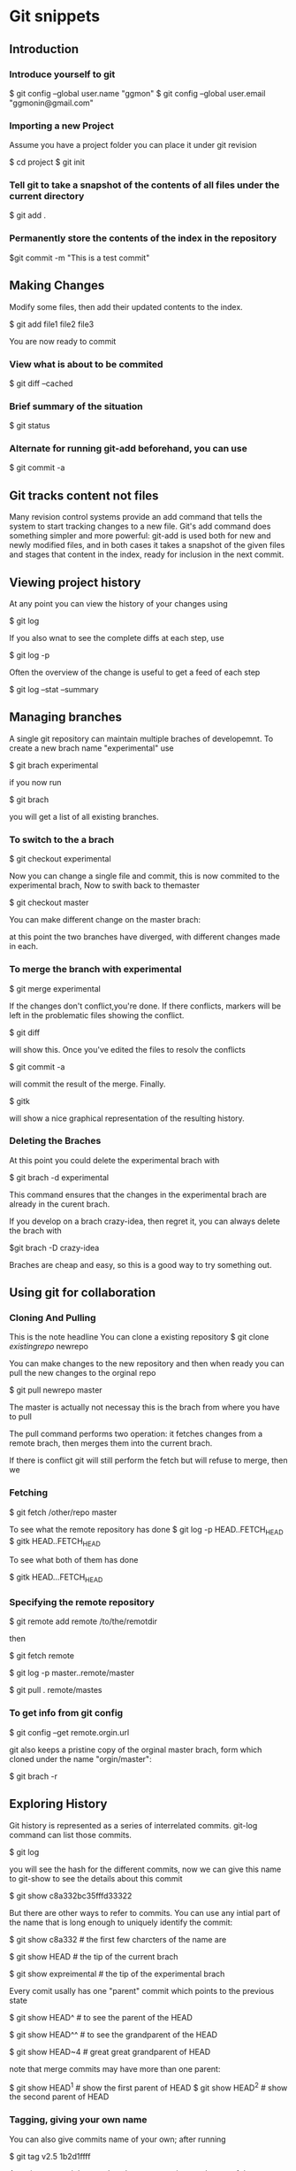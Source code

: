 #+STARTUP: overview
#+STARTUP: hidestars


* Git snippets
** Introduction
   
*** Introduce yourself to git
   
   
    $ git config --global user.name "ggmon"
    $ git config --global user.email "ggmonin@gmail.com"

*** Importing a  new Project
    
    Assume you have a project folder you can place it under git revision

    $ cd project
    $ git init
    
*** Tell git to take a snapshot of the contents of all files under the current directory
    
    $ git add .
    
*** Permanently store the contents of the index in the repository
    
    $git commit -m "This is a test commit"


** Making Changes

   Modify some files, then add their updated contents to the index.

   $ git add file1 file2 file3

   You are now ready to commit


*** View what is about to be commited 

    $ git diff --cached

*** Brief summary of the situation

    $ git status

    
*** Alternate  for running git-add beforehand, you can use

    $ git commit -a
   
 
** Git tracks content not files

   Many revision control systems provide an add command that tells the system to start
   tracking changes to a new file. Git's add command does something simpler and more
   powerful: git-add is used both for new and newly modified files, and in both cases
   it takes a snapshot of the given files and stages that content in the index, ready
   for inclusion in the next commit.


** Viewing project history

   At any point you can view the history of your changes using

   $ git log

   If you also wnat to see the complete diffs at each step, use

   $ git log -p

   Often the overview of the change is useful to get a feed of each step

   $ git log --stat --summary

   
** Managing branches

   A single git repository can maintain multiple braches of developemnt. To create a new
   brach name "experimental" use

   $ git brach experimental

   if you now run

   $ git brach
   
   you will get a list of all existing branches.

   
*** To switch to the a brach

    $ git checkout experimental

    Now you can change a single file and commit, this is now commited to the experimental
    brach, Now to swith back to themaster
    
    $ git checkout master

    You can make different change on the master brach:

    at this point the two branches have diverged, with different changes made in each.


*** To merge the branch with experimental    
    
    $ git merge experimental

    If the changes don't conflict,you're done. If there conflicts, markers will be left in
    the problematic files showing the conflict.


    $ git diff 

    will show this. Once you've edited the files to resolv the conflicts

    $ git commit -a

    will commit the result of the merge. Finally.

    $ gitk
    
    will show a nice graphical representation of the resulting history.


*** Deleting the Braches

    At this point you could delete the experimental brach with 

    $ git brach -d experimental

    This command ensures that the changes in the experimental brach are already in the
    curent brach.

    If you develop on a brach crazy-idea, then regret it, you can always delete the brach
    with

    $git  brach -D crazy-idea

    Braches are cheap and easy, so this is a good way to try something out.


** Using git for collaboration

*** Cloning And Pulling

    This is the note headline
    You can clone a existing repository
    $ git clone /existingrepo/ newrepo
    
    You can make changes to the new repository and then when ready you can pull the new changes
    to the orginal repo

    $ git pull newrepo master

    The master is actually not necessay this is the brach from where you have to pull

    The pull command performs two  operation: it fetches changes from a remote brach, then
    merges them into the current brach.

    If there is conflict git will still perform the fetch but will refuse to merge, then we 
    

    
*** Fetching 

    $ git fetch /other/repo master
    
    To see what the remote repository has done
    $ git log -p HEAD..FETCH_HEAD
    $ gitk HEAD..FETCH_HEAD

    To see what both of them has done

    $ gitk HEAD...FETCH_HEAD

*** Specifying the remote repository
    
    $ git remote add remote /to/the/remotdir

    then
    
    $ git fetch remote

    $ git log -p master..remote/master
    
    $ git pull . remote/mastes

*** To get info from git config

    $ git config --get remote.orgin.url

    git also keeps a pristine copy of the orginal master brach, form which cloned under the
    name "orgin/master":

    $ git brach -r
    


** Exploring History

   Git history is represented as a series of interrelated commits. git-log command can list
   those commits.

   $ git log

   you will see the hash for the different commits, now we can give this name to git-show to
   see the details about this commit

   $ git show c8a332bc35fffd33322

   But there are other ways to refer to commits. You can use any intial part of the name that
   is long enough to uniquely identify the commit:

   $ git show c8a332 #  the first few charcters of the name are

   $ git show HEAD   #  the tip of the current brach

   $ git show expreimental # the tip of the experimental brach


   Every comit usally has one "parent" commit which points to the previous state

   $ git show HEAD^ # to see the parent of the HEAD
   
   $ git show HEAD^^ # to see the grandparent of the HEAD

   $ git show HEAD~4  # great great grandparent of HEAD

   note that merge commits may have more than one parent:

   $ git show HEAD^1 # show the first parent of HEAD    
   $ git show HEAD^2 # show the second parent of HEAD

*** Tagging, giving your own name 

   You can also give commits name of your own; after running

   $ git tag v2.5 1b2d1ffff

   Any git command that needs to know a commit can take any of these names. For example:

   $ git diff v2.5 HEAD # compare the current HEAD to v2.5
   
   $ git brach stable v2.5 # start a new branch named "stable" based at v2.5

   $ git reset --hard HEAD^ # reset your current brach and working directory to its state at HEAD

   

*** Grepping on the directory

    $ git grep "hello" v2.5
    
    searchs for all occurances of "hello" in v2.5

    $ git grep "hello" 
    

*** Some examples with git-log

    $ git log v2.5..v2.6 # commits between v2.5 and v2.6
    $ git log v2.5..     # commits since v2.5
    $ git log --since="2 weeks ago" # commits from the last 2 weeks
    $ git log v2.5.. Makefile # commits since v2.5 which modify Makefile

    The command

    $ git log stable..experimental
    
    will list commits made in the experimental brach but not in the stable brach while

    $ git log experimental..stable

    will show the list of commits made on the stable brach but not the experimental brach

    
    $ gitk --since="2 weeks ago" drivers/

    
    Finally Most commands that take filenames will optionally allow you to preced any 
    filename by a commit, to specify a particular version of the file

    $ git diff v2.5:Makefile HEAD:Makefile.in

    you can also use git-show to see any such file:

    $ git show v2.5:Makefile

    



* Git Object Database

  Two fundemental pieces of git's architecture--the object database and the index file--and
  to provide the reader with everything necessary to understand the rest of the git
  documentation

** The git object database

   $ m 
    
    
  


** Tips

*** How to revert a file in Git
    
    git checkout path/to/file
    git checkout -- path/to/file
